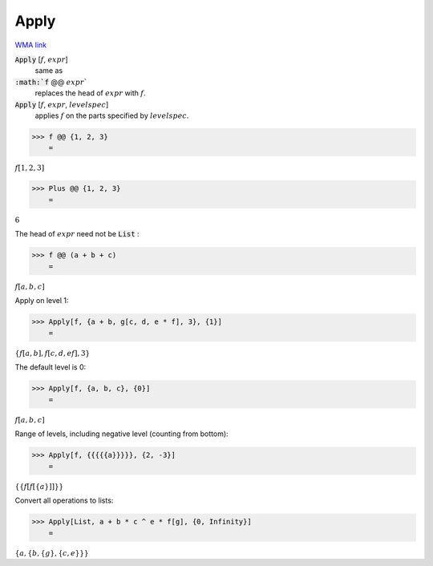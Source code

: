 Apply
=====

`WMA link <https://reference.wolfram.com/language/ref/Apply.html>`_



:code:`Apply` [:math:`f`, :math:`expr`]
    same as

:code:`:math:`f` @@ :math:`expr``
    replaces the head of :math:`expr` with :math:`f`.

:code:`Apply` [:math:`f`, :math:`expr`, :math:`levelspec`]
    applies :math:`f` on the parts specified by :math:`levelspec`.





>>> f @@ {1, 2, 3}
    =

:math:`f\left[1,2,3\right]`


>>> Plus @@ {1, 2, 3}
    =

:math:`6`



The head of :math:`expr` need not be :code:`List` :

>>> f @@ (a + b + c)
    =

:math:`f\left[a,b,c\right]`



Apply on level 1:

>>> Apply[f, {a + b, g[c, d, e * f], 3}, {1}]
    =

:math:`\left\{f\left[a,b\right],f\left[c,d,e f\right],3\right\}`



The default level is 0:

>>> Apply[f, {a, b, c}, {0}]
    =

:math:`f\left[a,b,c\right]`



Range of levels, including negative level (counting from bottom):

>>> Apply[f, {{{{{a}}}}}, {2, -3}]
    =

:math:`\left\{\left\{f\left[f\left[\left\{a\right\}\right]\right]\right\}\right\}`



Convert all operations to lists:

>>> Apply[List, a + b * c ^ e * f[g], {0, Infinity}]
    =

:math:`\left\{a,\left\{b,\left\{g\right\},\left\{c,e\right\}\right\}\right\}`


